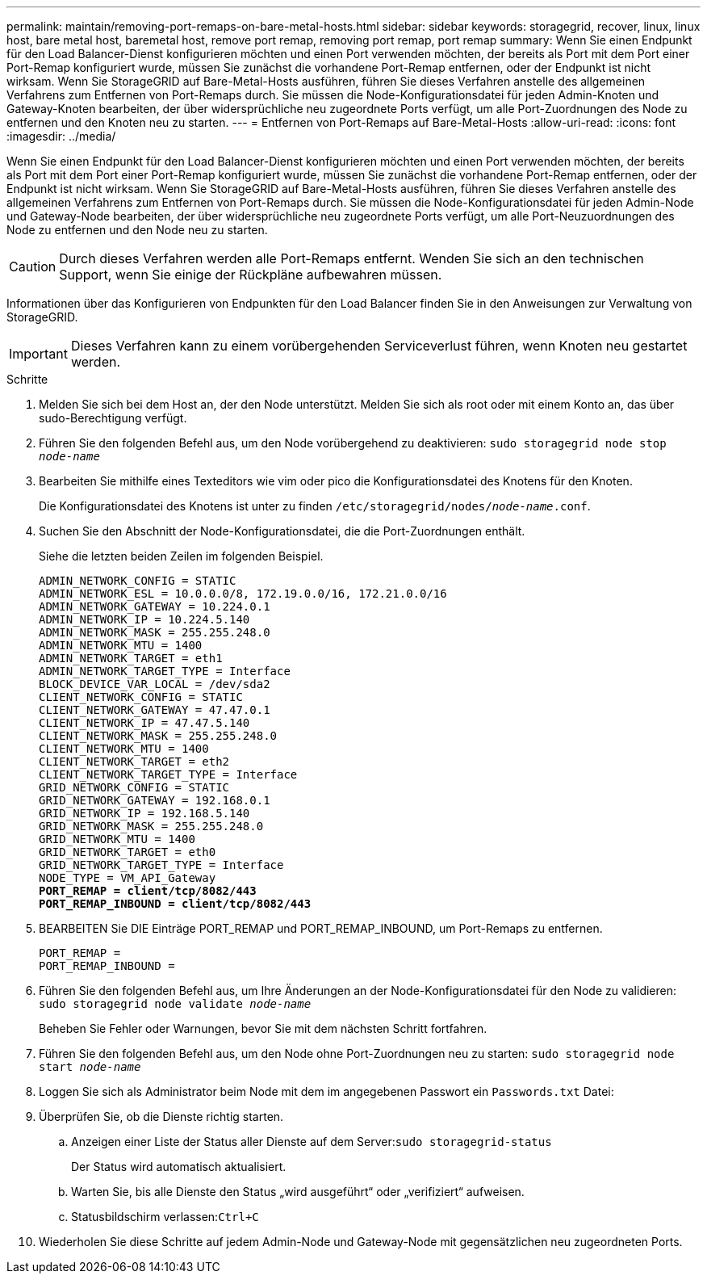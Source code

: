 ---
permalink: maintain/removing-port-remaps-on-bare-metal-hosts.html 
sidebar: sidebar 
keywords: storagegrid, recover, linux, linux host, bare metal host, baremetal host, remove port remap, removing port remap, port remap 
summary: Wenn Sie einen Endpunkt für den Load Balancer-Dienst konfigurieren möchten und einen Port verwenden möchten, der bereits als Port mit dem Port einer Port-Remap konfiguriert wurde, müssen Sie zunächst die vorhandene Port-Remap entfernen, oder der Endpunkt ist nicht wirksam. Wenn Sie StorageGRID auf Bare-Metal-Hosts ausführen, führen Sie dieses Verfahren anstelle des allgemeinen Verfahrens zum Entfernen von Port-Remaps durch. Sie müssen die Node-Konfigurationsdatei für jeden Admin-Knoten und Gateway-Knoten bearbeiten, der über widersprüchliche neu zugeordnete Ports verfügt, um alle Port-Zuordnungen des Node zu entfernen und den Knoten neu zu starten. 
---
= Entfernen von Port-Remaps auf Bare-Metal-Hosts
:allow-uri-read: 
:icons: font
:imagesdir: ../media/


[role="lead"]
Wenn Sie einen Endpunkt für den Load Balancer-Dienst konfigurieren möchten und einen Port verwenden möchten, der bereits als Port mit dem Port einer Port-Remap konfiguriert wurde, müssen Sie zunächst die vorhandene Port-Remap entfernen, oder der Endpunkt ist nicht wirksam. Wenn Sie StorageGRID auf Bare-Metal-Hosts ausführen, führen Sie dieses Verfahren anstelle des allgemeinen Verfahrens zum Entfernen von Port-Remaps durch. Sie müssen die Node-Konfigurationsdatei für jeden Admin-Node und Gateway-Node bearbeiten, der über widersprüchliche neu zugeordnete Ports verfügt, um alle Port-Neuzuordnungen des Node zu entfernen und den Node neu zu starten.


CAUTION: Durch dieses Verfahren werden alle Port-Remaps entfernt. Wenden Sie sich an den technischen Support, wenn Sie einige der Rückpläne aufbewahren müssen.

Informationen über das Konfigurieren von Endpunkten für den Load Balancer finden Sie in den Anweisungen zur Verwaltung von StorageGRID.


IMPORTANT: Dieses Verfahren kann zu einem vorübergehenden Serviceverlust führen, wenn Knoten neu gestartet werden.

.Schritte
. Melden Sie sich bei dem Host an, der den Node unterstützt. Melden Sie sich als root oder mit einem Konto an, das über sudo-Berechtigung verfügt.
. Führen Sie den folgenden Befehl aus, um den Node vorübergehend zu deaktivieren: `sudo storagegrid node stop _node-name_`
. Bearbeiten Sie mithilfe eines Texteditors wie vim oder pico die Konfigurationsdatei des Knotens für den Knoten.
+
Die Konfigurationsdatei des Knotens ist unter zu finden `/etc/storagegrid/nodes/_node-name_.conf`.

. Suchen Sie den Abschnitt der Node-Konfigurationsdatei, die die Port-Zuordnungen enthält.
+
Siehe die letzten beiden Zeilen im folgenden Beispiel.

+
[source, subs="specialcharacters,quotes"]
----
ADMIN_NETWORK_CONFIG = STATIC
ADMIN_NETWORK_ESL = 10.0.0.0/8, 172.19.0.0/16, 172.21.0.0/16
ADMIN_NETWORK_GATEWAY = 10.224.0.1
ADMIN_NETWORK_IP = 10.224.5.140
ADMIN_NETWORK_MASK = 255.255.248.0
ADMIN_NETWORK_MTU = 1400
ADMIN_NETWORK_TARGET = eth1
ADMIN_NETWORK_TARGET_TYPE = Interface
BLOCK_DEVICE_VAR_LOCAL = /dev/sda2
CLIENT_NETWORK_CONFIG = STATIC
CLIENT_NETWORK_GATEWAY = 47.47.0.1
CLIENT_NETWORK_IP = 47.47.5.140
CLIENT_NETWORK_MASK = 255.255.248.0
CLIENT_NETWORK_MTU = 1400
CLIENT_NETWORK_TARGET = eth2
CLIENT_NETWORK_TARGET_TYPE = Interface
GRID_NETWORK_CONFIG = STATIC
GRID_NETWORK_GATEWAY = 192.168.0.1
GRID_NETWORK_IP = 192.168.5.140
GRID_NETWORK_MASK = 255.255.248.0
GRID_NETWORK_MTU = 1400
GRID_NETWORK_TARGET = eth0
GRID_NETWORK_TARGET_TYPE = Interface
NODE_TYPE = VM_API_Gateway
*PORT_REMAP = client/tcp/8082/443*
*PORT_REMAP_INBOUND = client/tcp/8082/443*
----
. BEARBEITEN Sie DIE Einträge PORT_REMAP und PORT_REMAP_INBOUND, um Port-Remaps zu entfernen.
+
[listing]
----
PORT_REMAP =
PORT_REMAP_INBOUND =
----
. Führen Sie den folgenden Befehl aus, um Ihre Änderungen an der Node-Konfigurationsdatei für den Node zu validieren: ``sudo storagegrid node validate _node-name_``
+
Beheben Sie Fehler oder Warnungen, bevor Sie mit dem nächsten Schritt fortfahren.

. Führen Sie den folgenden Befehl aus, um den Node ohne Port-Zuordnungen neu zu starten: `sudo storagegrid node start _node-name_`
. Loggen Sie sich als Administrator beim Node mit dem im angegebenen Passwort ein `Passwords.txt` Datei:
. Überprüfen Sie, ob die Dienste richtig starten.
+
.. Anzeigen einer Liste der Status aller Dienste auf dem Server:``sudo storagegrid-status``
+
Der Status wird automatisch aktualisiert.

.. Warten Sie, bis alle Dienste den Status „wird ausgeführt“ oder „verifiziert“ aufweisen.
.. Statusbildschirm verlassen:``Ctrl+C``


. Wiederholen Sie diese Schritte auf jedem Admin-Node und Gateway-Node mit gegensätzlichen neu zugeordneten Ports.

